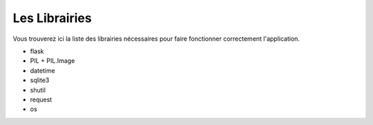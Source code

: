 Les Librairies
======================================

Vous trouverez ici la liste des librairies nécessaires pour faire fonctionner correctement l'application.

- flask

- PIL + PIL.Image

- datetime

- sqlite3

- shutil

- request

- os
